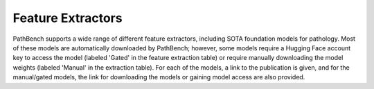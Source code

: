 Feature Extractors
==================

PathBench supports a wide range of different feature extractors, including SOTA foundation models for pathology. Most of these models are automatically downloaded by PathBench; however, some models require a Hugging Face account key to access the model (labeled 'Gated' in the feature extraction table) or require manually downloading the model weights (labeled 'Manual' in the extraction table). For each of the models, a link to the publication is given, and for the manual/gated models, the link for downloading the models or gaining model access are also provided.

.. list-table::
   :header-rows: 1

   * - Feature Extractor
     - Acquisition
     - Link
   * - ImageNet-ResNet50
     - Automatic
     - NA
   * - CTransPath
     - Automatic
     - `Link <https://github.com/Xiyue-Wang/TransPath?tab=readme-ov-file>`_
   * - MoCoV3-TransPath
     - Automatic
     - `Link <https://github.com/Xiyue-Wang/TransPath?tab=readme-ov-file>`_
   * - HistoSSL
     - Automatic
     - `Link <https://github.com/owkin/HistoSSLscaling>`_
   * - RetCCL
     - Automatic
     - `Link <https://github.com/Xiyue-Wang/RetCCL>`_
   * - PLIP
     - Automatic
     - `Link <https://github.com/PathologyFoundation/plip?tab=readme-ov-file>`_
   * - Lunit DINO
     - Automatic
     - `Link <https://github.com/lunit-io/benchmark-ssl-pathology>`_
   * - Lunit SwAV
     - Automatic
     - `Link <https://github.com/lunit-io/benchmark-ssl-pathology>`_
   * - Lunit Barlow Twins
     - Automatic
     - `Link <https://github.com/lunit-io/benchmark-ssl-pathology>`_
   * - Lunit MocoV2
     - Automatic
     - `Link <https://github.com/lunit-io/benchmark-ssl-pathology>`_
   * - Phikon
     - Automatic
     - `Link <https://huggingface.co/owkin/phikon>`_
   * - Phikon-V2
      - Automatic
      - `Link <https://huggingface.co/owkin/phikon-v2>`_
   * - PathoDuet-HE
     - Manual
     - `Link <https://github.com/openmedlab/PathoDuet>`_ `Weights <https://drive.google.com/drive/folders/1aQHGabQzopSy9oxstmM9cPeF7QziIUxM>`_
   * - PathoDuet-IHC
     - Manual
     - `Link <https://github.com/openmedlab/PathoDuet>`_ `Weights <https://drive.google.com/drive/folders/1aQHGabQzopSy9oxstmM9cPeF7QziIUxM>`_
   * - Virchow
     - Gated
     - `Link <https://huggingface.co/paige-ai/Virchow>`_
   * - Virchow2
     - Gated
      - `Link <https://huggingface.co/paige-ai/Virchow2>`_
   * - Hibou-B
     - Automatic
     - `Link <https://huggingface.co/histai/hibou-b>`_
   * - Hibou-L
     - Gated
     - `Link <https://huggingface.co/histai/hibou-L>`_
   * - UNI
     - Gated
     - `Link <https://huggingface.co/MahmoodLab/UNI>`_
   * - CONCH
     - gated
     - `Link <https://huggingface.co/MahmoodLab/CONCH>`_
   * - Prov-GigaPath
     - Gated
     - `Link <https://huggingface.co/prov-gigapath/prov-gigapath>`_
   * - Kaiko-S8
     - Automatic
     - `Link <https://github.com/kaiko-ai/towards_large_pathology_fms>`_
   * - Kaiko-S16
     - Automatic
     - `Link <https://github.com/kaiko-ai/towards_large_pathology_fms>`_
   * - Kaiko-B8
     - Automatic
     - `Link <https://github.com/kaiko-ai/towards_large_pathology_fms>`_
   * - Kaiko-B16
     - Automatic
     - `Link <https://github.com/kaiko-ai/towards_large_pathology_fms>`_
   * - Kaiko-L14
     - Automatic
     - `Link <https://github.com/kaiko-ai/towards_large_pathology_fms>`_
   * - H-Optimus-0
     - Automatic
     - `Link <https://huggingface.co/bioptimus/H-optimus-0>`_